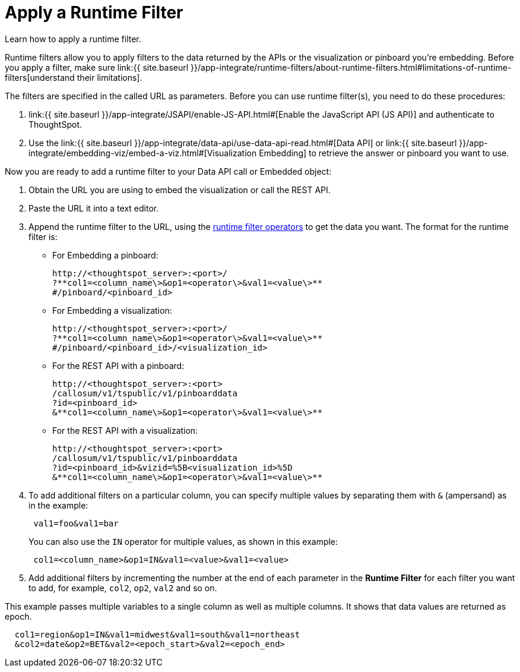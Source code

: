 = Apply a Runtime Filter
:last_updated: 11/18/2019


Learn how to apply a runtime filter.

Runtime filters allow you to apply filters to the data returned by the APIs or the visualization or pinboard you're embedding.
Before you apply a filter, make sure link:{{ site.baseurl }}/app-integrate/runtime-filters/about-runtime-filters.html#limitations-of-runtime-filters[understand their limitations].

The filters are specified in the called URL as parameters.
Before you can use runtime filter(s), you need to do these procedures:

. link:{{ site.baseurl }}/app-integrate/JSAPI/enable-JS-API.html#[Enable the JavaScript API (JS API)] and authenticate to ThoughtSpot.
. Use the link:{{ site.baseurl }}/app-integrate/data-api/use-data-api-read.html#[Data API] or link:{{ site.baseurl }}/app-integrate/embedding-viz/embed-a-viz.html#[Visualization Embedding] to retrieve the answer or pinboard you want to use.

Now you are ready to add a runtime filter to your Data API call or Embedded object:

. Obtain the URL you are using to embed the visualization or call the REST API.
. Paste the URL it into a text editor.
. Append the runtime filter to the URL, using the link:runtime-filter-operators.html#[runtime filter operators] to get the data you want.
The format for the runtime filter is:
 ** For Embedding a pinboard:
+
----
http://<thoughtspot_server>:<port>/
?**col1=<column_name\>&op1=<operator\>&val1=<value\>**
#/pinboard/<pinboard_id>
----

 ** For Embedding a visualization:
+
----
http://<thoughtspot_server>:<port>/
?**col1=<column_name\>&op1=<operator\>&val1=<value\>**
#/pinboard/<pinboard_id>/<visualization_id>
----

 ** For the REST API with a pinboard:
+
----
http://<thoughtspot_server>:<port>
/callosum/v1/tspublic/v1/pinboarddata
?id=<pinboard_id>
&**col1=<column_name\>&op1=<operator\>&val1=<value\>**
----

 ** For the REST API with a visualization:
+
----
http://<thoughtspot_server>:<port>
/callosum/v1/tspublic/v1/pinboarddata
?id=<pinboard_id>&vizid=%5B<visualization_id>%5D
&**col1=<column_name\>&op1=<operator\>&val1=<value\>**
----
. To add additional filters on a particular column, you can specify multiple values by separating them with `&` (ampersand) as in the example:
+
----
 val1=foo&val1=bar
----
+
You can also use the `IN` operator for multiple values, as shown in this example:
+
----
 col1=<column_name>&op1=IN&val1=<value>&val1=<value>
----

. Add additional filters by incrementing the number at the end of each parameter in the *Runtime Filter* for each filter you want to add, for example, `col2`, `op2`, `val2` and so on.

This example passes multiple variables to a single column as well as multiple columns.
It shows that data values are returned as epoch.

----
  col1=region&op1=IN&val1=midwest&val1=south&val1=northeast
  &col2=date&op2=BET&val2=<epoch_start>&val2=<epoch_end>
----

